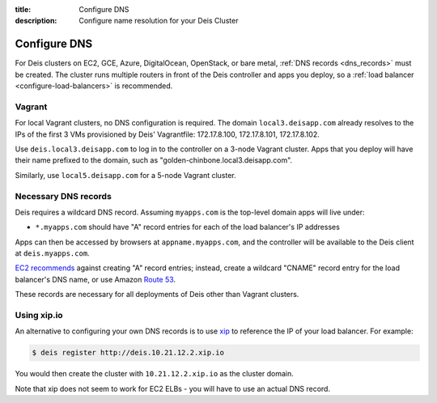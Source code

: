 :title: Configure DNS
:description: Configure name resolution for your Deis Cluster

.. _configure-dns:

Configure DNS
=============

For Deis clusters on EC2, GCE, Azure, DigitalOcean, OpenStack, or bare metal,
:ref:`DNS records <dns_records>` must be created. The cluster runs multiple routers in
front of the Deis controller and apps you deploy, so a
:ref:`load balancer <configure-load-balancers>` is recommended.

Vagrant
-------

For local Vagrant clusters, no DNS configuration is required. The domain
``local3.deisapp.com`` already resolves to the IPs of the first 3 VMs provisioned
by Deis' Vagrantfile: 172.17.8.100, 172.17.8.101, 172.17.8.102.

Use ``deis.local3.deisapp.com`` to log in to the controller on a 3-node Vagrant
cluster. Apps that you deploy will have their name prefixed to the domain, such
as "golden-chinbone.local3.deisapp.com".

Similarly, use ``local5.deisapp.com`` for a 5-node Vagrant cluster.

.. _dns_records:

Necessary DNS records
---------------------

Deis requires a wildcard DNS record. Assuming ``myapps.com`` is the top-level domain
apps will live under:

* ``*.myapps.com`` should have "A" record entries for each of the load balancer's IP addresses

Apps can then be accessed by browsers at ``appname.myapps.com``, and the controller will be available to the Deis client at ``deis.myapps.com``.

`EC2 recommends`_ against creating "A" record entries; instead, create a wildcard "CNAME" record entry for the load balancer's DNS name, or use Amazon `Route 53`_.

These records are necessary for all deployments of Deis other than Vagrant clusters.

.. _xip_io:

Using xip.io
------------
An alternative to configuring your own DNS records is to use `xip`_ to reference the IP of your load balancer. For example:

.. code-block:: console

    $ deis register http://deis.10.21.12.2.xip.io

You would then create the cluster with ``10.21.12.2.xip.io`` as the cluster domain.

Note that xip does not seem to work for EC2 ELBs - you will have to use an actual DNS record.

.. _`EC2 recommends`: https://docs.aws.amazon.com/ElasticLoadBalancing/latest/DeveloperGuide/using-domain-names-with-elb.html
.. _`Route 53`: http://aws.amazon.com/route53/
.. _`xip`: http://xip.io/
